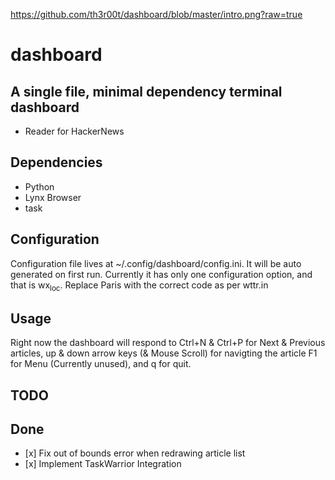 #+CAPTION: Preview
#+NAME: preview
[[https://github.com/th3r00t/dashboard/blob/master/intro.png?raw=true]]
* dashboard

** A single file, minimal dependency terminal dashboard
- Reader for HackerNews

** Dependencies
- Python
- Lynx Browser
- task

** Configuration
Configuration file lives at ~/.config/dashboard/config.ini. It will be auto
generated on first run. Currently it has only one configuration option, and
that is wx_loc. Replace Paris with the correct code as per wttr.in

** Usage
Right now the dashboard will respond to Ctrl+N & Ctrl+P for Next & Previous
articles, up & down arrow keys (& Mouse Scroll) for navigting the article 
F1 for Menu (Currently unused), and q for quit.

** TODO

** Done
- [x] Fix out of bounds error when redrawing article list
- [x] Implement TaskWarrior Integration
